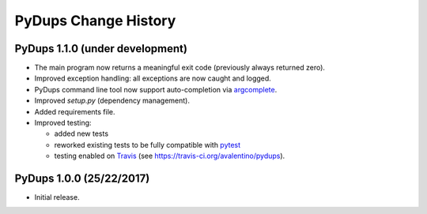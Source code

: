PyDups Change History
=====================

PyDups 1.1.0 (under development)
--------------------------------

* The main program now returns a meaningful exit code
  (previously always returned zero).
* Improved exception handling: all exceptions are now caught and logged.
* PyDups command line tool now support auto-completion via
  `argcomplete <https://pypi.org/project/argcomplete/>`_.
* Improved `setup.py` (dependency management).
* Added requirements file.
* Improved testing:

  - added new tests
  - reworked existing tests to be fully compatible with
    `pytest <https://pytest.org>`_
  - testing enabled on `Travis <https://travis-ci.org/>`_
    (see https://travis-ci.org/avalentino/pydups).


PyDups 1.0.0 (25/22/2017)
-------------------------

* Initial release.

